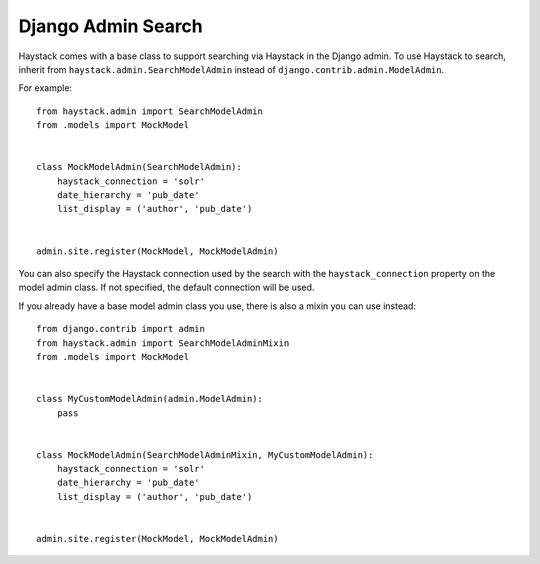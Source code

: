 .. _ref-admin:

===================
Django Admin Search
===================

Haystack comes with a base class to support searching via Haystack in the
Django admin. To use Haystack to search, inherit from ``haystack.admin.SearchModelAdmin``
instead of ``django.contrib.admin.ModelAdmin``.

For example::

    from haystack.admin import SearchModelAdmin
    from .models import MockModel


    class MockModelAdmin(SearchModelAdmin):
        haystack_connection = 'solr'
        date_hierarchy = 'pub_date'
        list_display = ('author', 'pub_date')


    admin.site.register(MockModel, MockModelAdmin)

You can also specify the Haystack connection used by the search with the
``haystack_connection`` property on the model admin class. If not specified,
the default connection will be used.

If you already have a base model admin class you use, there is also a mixin
you can use instead::

    from django.contrib import admin
    from haystack.admin import SearchModelAdminMixin
    from .models import MockModel


    class MyCustomModelAdmin(admin.ModelAdmin):
        pass


    class MockModelAdmin(SearchModelAdminMixin, MyCustomModelAdmin):
        haystack_connection = 'solr'
        date_hierarchy = 'pub_date'
        list_display = ('author', 'pub_date')


    admin.site.register(MockModel, MockModelAdmin)
